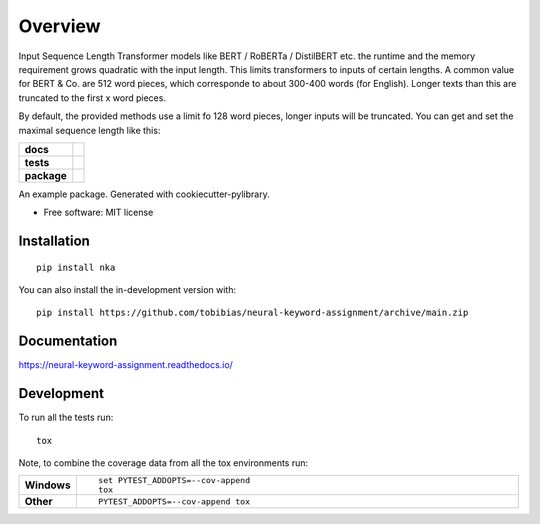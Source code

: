 ========
Overview
========

Input Sequence Length
Transformer models like BERT / RoBERTa / DistilBERT etc. the runtime and the memory requirement grows quadratic with the input length. This limits transformers to inputs of certain lengths. A common value for BERT & Co. are 512 word pieces, which corresponde to about 300-400 words (for English). Longer texts than this are truncated to the first x word pieces.

By default, the provided methods use a limit fo 128 word pieces, longer inputs will be truncated. You can get and set the maximal sequence length like this:


.. start-badges

.. list-table::
    :stub-columns: 1

    * - docs
      - |docs|
    * - tests
      - | |github-actions|
        |
    * - package
      - | |version| |wheel| |supported-versions| |supported-implementations|
        | |commits-since|
.. |docs| image:: https://readthedocs.org/projects/neural-keyword-assignment/badge/?style=flat
    :target: https://neural-keyword-assignment.readthedocs.io/
    :alt: Documentation Status

.. |github-actions| image:: https://github.com/tobibias/neural-keyword-assignment/actions/workflows/github-actions.yml/badge.svg
    :alt: GitHub Actions Build Status
    :target: https://github.com/tobibias/neural-keyword-assignment/actions

.. |version| image:: https://img.shields.io/pypi/v/nka.svg
    :alt: PyPI Package latest release
    :target: https://pypi.org/project/nka

.. |wheel| image:: https://img.shields.io/pypi/wheel/nka.svg
    :alt: PyPI Wheel
    :target: https://pypi.org/project/nka

.. |supported-versions| image:: https://img.shields.io/pypi/pyversions/nka.svg
    :alt: Supported versions
    :target: https://pypi.org/project/nka

.. |supported-implementations| image:: https://img.shields.io/pypi/implementation/nka.svg
    :alt: Supported implementations
    :target: https://pypi.org/project/nka

.. |commits-since| image:: https://img.shields.io/github/commits-since/tobibias/neural-keyword-assignment/v1.0.1.svg
    :alt: Commits since latest release
    :target: https://github.com/tobibias/neural-keyword-assignment/compare/v1.0.1...main



.. end-badges

An example package. Generated with cookiecutter-pylibrary.

* Free software: MIT license

Installation
============

::

    pip install nka

You can also install the in-development version with::

    pip install https://github.com/tobibias/neural-keyword-assignment/archive/main.zip


Documentation
=============


https://neural-keyword-assignment.readthedocs.io/


Development
===========

To run all the tests run::

    tox

Note, to combine the coverage data from all the tox environments run:

.. list-table::
    :widths: 10 90
    :stub-columns: 1

    - - Windows
      - ::

            set PYTEST_ADDOPTS=--cov-append
            tox

    - - Other
      - ::

            PYTEST_ADDOPTS=--cov-append tox

